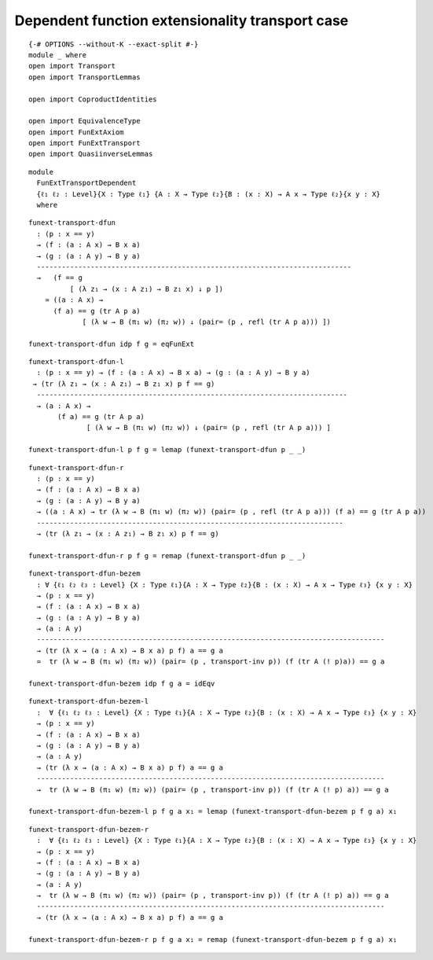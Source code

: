 Dependent function extensionality transport case
------------------------------------------------

::

   {-# OPTIONS --without-K --exact-split #-}
   module _ where
   open import Transport
   open import TransportLemmas

   open import CoproductIdentities

   open import EquivalenceType
   open import FunExtAxiom
   open import FunExtTransport
   open import QuasiinverseLemmas

::

   module
     FunExtTransportDependent
     {ℓ₁ ℓ₂ : Level}{X : Type ℓ₁} {A : X → Type ℓ₂}{B : (x : X) → A x → Type ℓ₂}{x y : X}
     where

::

     funext-transport-dfun
       : (p : x == y)
       → (f : (a : A x) → B x a)
       → (g : (a : A y) → B y a)
       ----------------------------------------------------------------------------
       →   (f == g
               [ (λ z₁ → (x : A z₁) → B z₁ x) ↓ p ])
         ≃ ((a : A x) →
           (f a) == g (tr A p a)
                  [ (λ w → B (π₁ w) (π₂ w)) ↓ (pair= (p , refl (tr A p a))) ])

     funext-transport-dfun idp f g = eqFunExt

::

     funext-transport-dfun-l
       : (p : x == y) → (f : (a : A x) → B x a) → (g : (a : A y) → B y a)
      → (tr (λ z₁ → (x : A z₁) → B z₁ x) p f == g)
       ---------------------------------------------------------------------------
       → (a : A x) →
            (f a) == g (tr A p a)
                   [ (λ w → B (π₁ w) (π₂ w)) ↓ (pair= (p , refl (tr A p a))) ]

     funext-transport-dfun-l p f g = lemap (funext-transport-dfun p _ _)

::

     funext-transport-dfun-r
       : (p : x == y)
       → (f : (a : A x) → B x a)
       → (g : (a : A y) → B y a)
       → ((a : A x) → tr (λ w → B (π₁ w) (π₂ w)) (pair= (p , refl (tr A p a))) (f a) == g (tr A p a))
       --------------------------------------------------------------------------
       → (tr (λ z₁ → (x : A z₁) → B z₁ x) p f == g)

     funext-transport-dfun-r p f g = remap (funext-transport-dfun p _ _)

::

   funext-transport-dfun-bezem
     : ∀ {ℓ₁ ℓ₂ ℓ₃ : Level} {X : Type ℓ₁}{A : X → Type ℓ₂}{B : (x : X) → A x → Type ℓ₃} {x y : X}
     → (p : x == y)
     → (f : (a : A x) → B x a)
     → (g : (a : A y) → B y a)
     → (a : A y)
     ------------------------------------------------------------------------------------
     → (tr (λ x → (a : A x) → B x a) p f) a == g a
     ≃  tr (λ w → B (π₁ w) (π₂ w)) (pair= (p , transport-inv p)) (f (tr A (! p)a)) == g a

   funext-transport-dfun-bezem idp f g a = idEqv

::

   funext-transport-dfun-bezem-l
     :  ∀ {ℓ₁ ℓ₂ ℓ₃ : Level} {X : Type ℓ₁}{A : X → Type ℓ₂}{B : (x : X) → A x → Type ℓ₃} {x y : X}
     → (p : x == y)
     → (f : (a : A x) → B x a)
     → (g : (a : A y) → B y a)
     → (a : A y)
     → (tr (λ x → (a : A x) → B x a) p f) a == g a
     ------------------------------------------------------------------------------------
     →  tr (λ w → B (π₁ w) (π₂ w)) (pair= (p , transport-inv p)) (f (tr A (! p) a)) == g a

   funext-transport-dfun-bezem-l p f g a x₁ = lemap (funext-transport-dfun-bezem p f g a) x₁

::

   funext-transport-dfun-bezem-r
     :  ∀ {ℓ₁ ℓ₂ ℓ₃ : Level} {X : Type ℓ₁}{A : X → Type ℓ₂}{B : (x : X) → A x → Type ℓ₃} {x y : X}
     → (p : x == y)
     → (f : (a : A x) → B x a)
     → (g : (a : A y) → B y a)
     → (a : A y)
     →  tr (λ w → B (π₁ w) (π₂ w)) (pair= (p , transport-inv p)) (f (tr A (! p) a)) == g a
     ------------------------------------------------------------------------------------
     → (tr (λ x → (a : A x) → B x a) p f) a == g a

   funext-transport-dfun-bezem-r p f g a x₁ = remap (funext-transport-dfun-bezem p f g a) x₁

